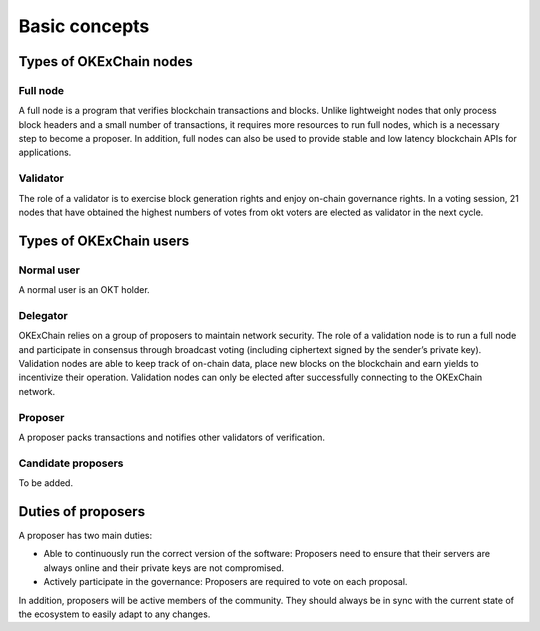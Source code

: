 .. raw:: html

   <!---
   order: 1
   --->

Basic concepts
==============

Types of OKExChain nodes
----------------------

Full node
~~~~~~~~~

A full node is a program that verifies blockchain transactions and blocks. Unlike lightweight nodes that only process block headers and a small number of transactions, it requires more resources to run full nodes, which is a necessary step to become a proposer. In addition, full nodes can also be used to provide stable and low latency blockchain APIs for applications.

Validator
~~~~~~~~~

The role of a validator is to exercise block generation rights and enjoy on-chain governance rights. In a voting session, 21 nodes that have obtained the highest numbers of votes from okt voters are elected as validator in the next cycle.

Types of OKExChain users
----------------------

Normal user
~~~~~~~~~~~

A normal user is an OKT holder.

Delegator
~~~~~~~~~

OKExChain relies on a group of proposers to maintain network security. The role of a validation node is to run a full node and participate in consensus through broadcast voting (including ciphertext signed by the sender’s private key). Validation nodes are able to keep track of on-chain data, place new blocks on the blockchain and earn yields to incentivize their operation. Validation nodes can only be elected after successfully connecting to the OKExChain network.

Proposer
~~~~~~~~

A proposer packs transactions and notifies other validators of verification.

Candidate proposers
~~~~~~~~~~~~~~~~~~~

To be added.

Duties of proposers
-------------------

A proposer has two main duties:

-  Able to continuously run the correct version of the software:
   Proposers need to ensure that their servers are always online
   and their private keys are not compromised.
-  Actively participate in the governance: Proposers are required to vote on each proposal.

In addition, proposers will be active members of the community. They should always be in sync with the current state of the ecosystem to easily adapt to any changes.
